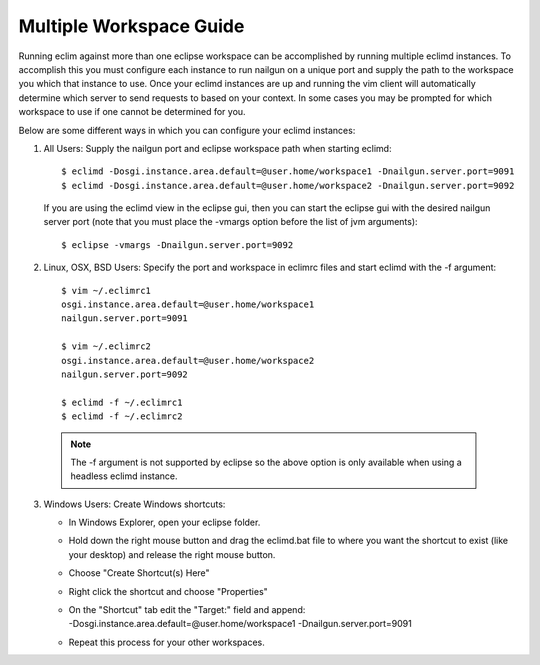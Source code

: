 .. Copyright (C) 2005 - 2009  Eric Van Dewoestine

   This program is free software: you can redistribute it and/or modify
   it under the terms of the GNU General Public License as published by
   the Free Software Foundation, either version 3 of the License, or
   (at your option) any later version.

   This program is distributed in the hope that it will be useful,
   but WITHOUT ANY WARRANTY; without even the implied warranty of
   MERCHANTABILITY or FITNESS FOR A PARTICULAR PURPOSE.  See the
   GNU General Public License for more details.

   You should have received a copy of the GNU General Public License
   along with this program.  If not, see <http://www.gnu.org/licenses/>.

.. _guides/multi_workspace:

Multiple Workspace Guide
========================

Running eclim against more than one eclipse workspace can be accomplished by
running multiple eclimd instances.  To accomplish this you must configure each
instance to run nailgun on a unique port and supply the path to the workspace
you which that instance to use.  Once your eclimd instances are up and running
the vim client will automatically determine which server to send requests to
based on your context.  In some cases you may be prompted for which workspace
to use if one cannot be determined for you.

Below are some different ways in which you can configure your eclimd instances:

1. All Users: Supply the nailgun port and eclipse workspace path when starting
   eclimd:

  ::

    $ eclimd -Dosgi.instance.area.default=@user.home/workspace1 -Dnailgun.server.port=9091
    $ eclimd -Dosgi.instance.area.default=@user.home/workspace2 -Dnailgun.server.port=9092

  If you are using the eclimd view in the eclipse gui, then you can start the
  eclipse gui with the desired nailgun server port (note that you must place
  the -vmargs option before the list of jvm arguments):

  ::

    $ eclipse -vmargs -Dnailgun.server.port=9092

2. Linux, OSX, BSD Users: Specify the port and workspace in eclimrc files and
   start eclimd with the -f argument:

  ::

    $ vim ~/.eclimrc1
    osgi.instance.area.default=@user.home/workspace1
    nailgun.server.port=9091

    $ vim ~/.eclimrc2
    osgi.instance.area.default=@user.home/workspace2
    nailgun.server.port=9092

    $ eclimd -f ~/.eclimrc1
    $ eclimd -f ~/.eclimrc2

  .. note::

    The -f argument is not supported by eclipse so the above option is only
    available when using a headless eclimd instance.

3. Windows Users: Create Windows shortcuts:

   - In Windows Explorer, open your eclipse folder.
   - Hold down the right mouse button and drag the eclimd.bat file to where
     you want the shortcut to exist (like your desktop) and release the
     right mouse button.
   - Choose "Create Shortcut(s) Here"
   - Right click the shortcut and choose "Properties"
   - | On the "Shortcut" tab edit the "Target:" field and append:
     | -Dosgi.instance.area.default=\@user.home/workspace1 -Dnailgun.server.port=9091
   - Repeat this process for your other workspaces.
